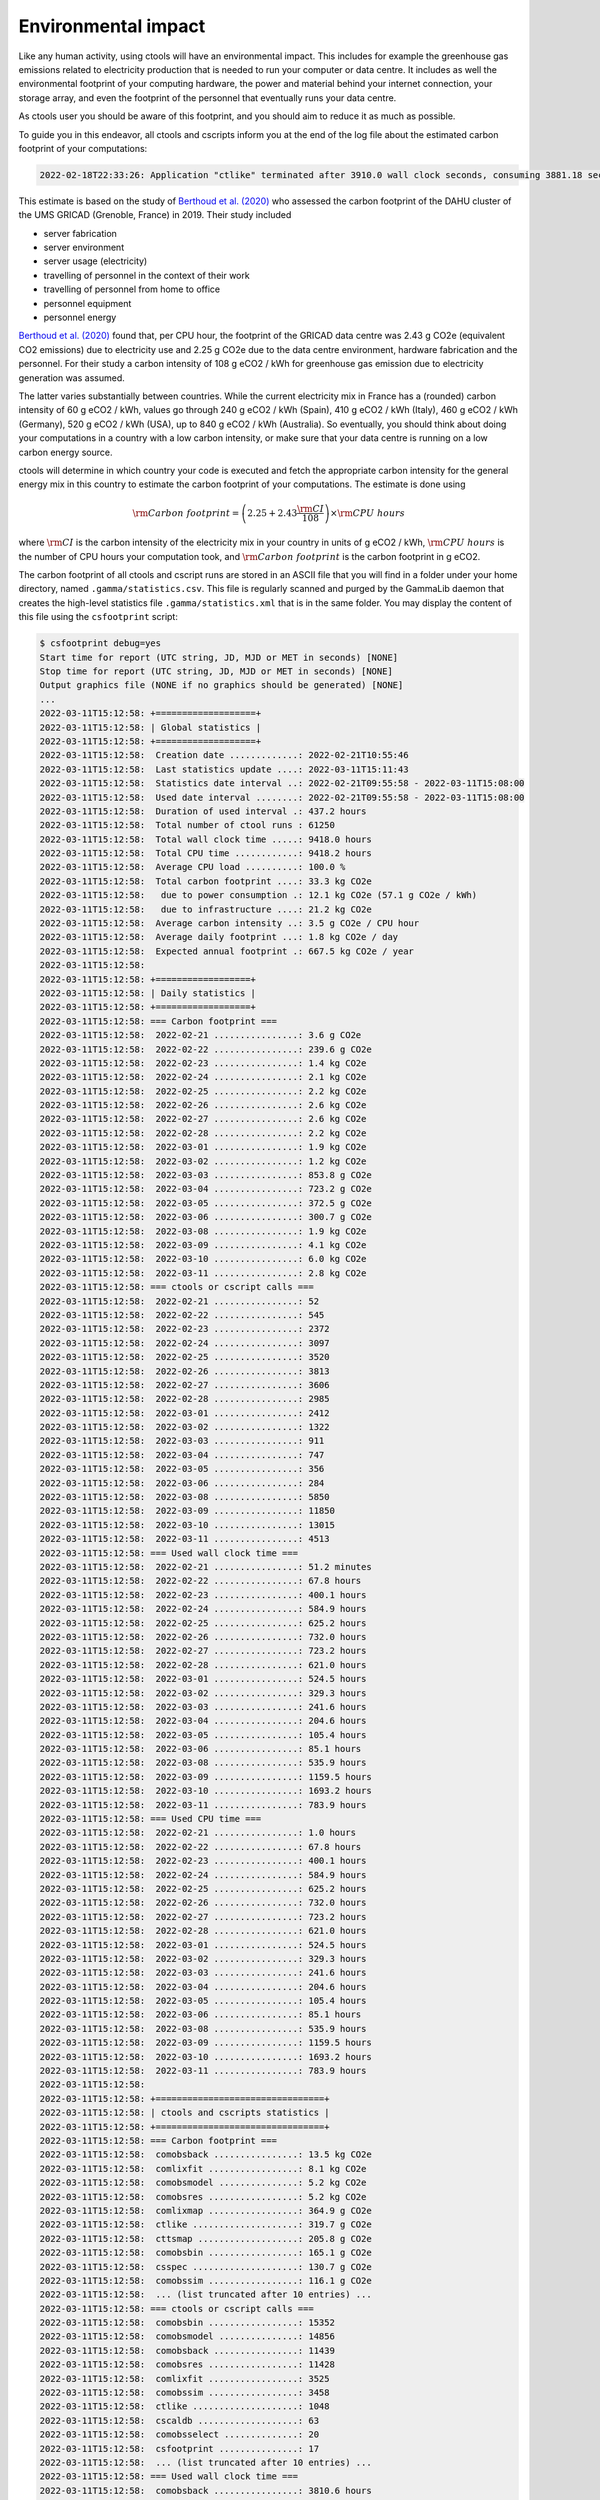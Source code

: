 .. _sec_environment:

Environmental impact
====================

Like any human activity, using ctools will have an environmental impact. This
includes for example the greenhouse gas emissions related to electricity
production that is needed to run your computer or data centre. It includes as
well the environmental footprint of your computing hardware, the power and
material behind your internet connection, your storage array, and even the
footprint of the personnel that eventually runs your data centre.

As ctools user you should be aware of this footprint, and you should aim
to reduce it as much as possible.

To guide you in this endeavor, all ctools and cscripts inform you at the end
of the log file about the estimated carbon footprint of your computations:

.. code-block:: bash

   2022-02-18T22:33:26: Application "ctlike" terminated after 3910.0 wall clock seconds, consuming 3881.18 seconds of CPU time and generating a carbon footprint of 3.81083 g eCO2.

This estimate is based on the study of
`Berthoud et al. (2020) <https://hal.archives-ouvertes.fr/hal-02549565v4/document>`_
who assessed the carbon footprint of the DAHU cluster of the UMS GRICAD (Grenoble,
France) in 2019. Their study included

* server fabrication
* server environment
* server usage (electricity)
* travelling of personnel in the context of their work
* travelling of personnel from home to office
* personnel equipment
* personnel energy

`Berthoud et al. (2020) <https://hal.archives-ouvertes.fr/hal-02549565v4/document>`_
found that, per CPU hour, the footprint of the GRICAD data centre was 2.43 g CO2e
(equivalent CO2 emissions) due to electricity use and 2.25 g CO2e due to the data
centre environment, hardware fabrication and the personnel. For their study a
carbon intensity of 108 g eCO2 / kWh for greenhouse gas emission due to
electricity generation was assumed.

The latter varies substantially between countries. While the current electricity mix
in France has a (rounded) carbon intensity of 60 g eCO2 / kWh, values go through
240 g eCO2 / kWh (Spain), 410 g eCO2 / kWh (Italy), 460 g eCO2 / kWh (Germany),
520 g eCO2 / kWh (USA), up to 840 g eCO2 / kWh (Australia). So eventually, you should
think about doing your computations in a country with a low carbon intensity, or make
sure that your data centre is running on a low carbon energy source.

ctools will determine in which country your code is executed and fetch the appropriate
carbon intensity for the general energy mix in this country to estimate the carbon
footprint of your computations. The estimate is done using

.. math::
   {\rm Carbon\,\,footprint} = \left( 2.25 + 2.43 \frac{\rm CI}{108} \right) \times {\rm CPU\,\,hours}

where :math:`{\rm CI}` is the carbon intensity of the electricity mix in your country
in units of g eCO2 / kWh, :math:`{\rm CPU\,\,hours}` is the number of CPU hours your
computation took, and :math:`{\rm Carbon\,\,footprint}` is the carbon footprint in g eCO2.

The carbon footprint of all ctools and cscript runs are stored in an ASCII file
that you will find in a folder under your home directory, named ``.gamma/statistics.csv``.
This file is regularly scanned and purged by the GammaLib daemon that creates the
high-level statistics file ``.gamma/statistics.xml`` that is in the same folder. You may
display the content of this file using the ``csfootprint`` script:

.. code-block:: bash

   $ csfootprint debug=yes
   Start time for report (UTC string, JD, MJD or MET in seconds) [NONE]
   Stop time for report (UTC string, JD, MJD or MET in seconds) [NONE]
   Output graphics file (NONE if no graphics should be generated) [NONE]
   ...
   2022-03-11T15:12:58: +===================+
   2022-03-11T15:12:58: | Global statistics |
   2022-03-11T15:12:58: +===================+
   2022-03-11T15:12:58:  Creation date .............: 2022-02-21T10:55:46
   2022-03-11T15:12:58:  Last statistics update ....: 2022-03-11T15:11:43
   2022-03-11T15:12:58:  Statistics date interval ..: 2022-02-21T09:55:58 - 2022-03-11T15:08:00
   2022-03-11T15:12:58:  Used date interval ........: 2022-02-21T09:55:58 - 2022-03-11T15:08:00
   2022-03-11T15:12:58:  Duration of used interval .: 437.2 hours
   2022-03-11T15:12:58:  Total number of ctool runs : 61250
   2022-03-11T15:12:58:  Total wall clock time .....: 9418.0 hours
   2022-03-11T15:12:58:  Total CPU time ............: 9418.2 hours
   2022-03-11T15:12:58:  Average CPU load ..........: 100.0 %
   2022-03-11T15:12:58:  Total carbon footprint ....: 33.3 kg CO2e
   2022-03-11T15:12:58:   due to power consumption .: 12.1 kg CO2e (57.1 g CO2e / kWh)
   2022-03-11T15:12:58:   due to infrastructure ....: 21.2 kg CO2e
   2022-03-11T15:12:58:  Average carbon intensity ..: 3.5 g CO2e / CPU hour
   2022-03-11T15:12:58:  Average daily footprint ...: 1.8 kg CO2e / day
   2022-03-11T15:12:58:  Expected annual footprint .: 667.5 kg CO2e / year
   2022-03-11T15:12:58:
   2022-03-11T15:12:58: +==================+
   2022-03-11T15:12:58: | Daily statistics |
   2022-03-11T15:12:58: +==================+
   2022-03-11T15:12:58: === Carbon footprint ===
   2022-03-11T15:12:58:  2022-02-21 ................: 3.6 g CO2e
   2022-03-11T15:12:58:  2022-02-22 ................: 239.6 g CO2e
   2022-03-11T15:12:58:  2022-02-23 ................: 1.4 kg CO2e
   2022-03-11T15:12:58:  2022-02-24 ................: 2.1 kg CO2e
   2022-03-11T15:12:58:  2022-02-25 ................: 2.2 kg CO2e
   2022-03-11T15:12:58:  2022-02-26 ................: 2.6 kg CO2e
   2022-03-11T15:12:58:  2022-02-27 ................: 2.6 kg CO2e
   2022-03-11T15:12:58:  2022-02-28 ................: 2.2 kg CO2e
   2022-03-11T15:12:58:  2022-03-01 ................: 1.9 kg CO2e
   2022-03-11T15:12:58:  2022-03-02 ................: 1.2 kg CO2e
   2022-03-11T15:12:58:  2022-03-03 ................: 853.8 g CO2e
   2022-03-11T15:12:58:  2022-03-04 ................: 723.2 g CO2e
   2022-03-11T15:12:58:  2022-03-05 ................: 372.5 g CO2e
   2022-03-11T15:12:58:  2022-03-06 ................: 300.7 g CO2e
   2022-03-11T15:12:58:  2022-03-08 ................: 1.9 kg CO2e
   2022-03-11T15:12:58:  2022-03-09 ................: 4.1 kg CO2e
   2022-03-11T15:12:58:  2022-03-10 ................: 6.0 kg CO2e
   2022-03-11T15:12:58:  2022-03-11 ................: 2.8 kg CO2e
   2022-03-11T15:12:58: === ctools or cscript calls ===
   2022-03-11T15:12:58:  2022-02-21 ................: 52
   2022-03-11T15:12:58:  2022-02-22 ................: 545
   2022-03-11T15:12:58:  2022-02-23 ................: 2372
   2022-03-11T15:12:58:  2022-02-24 ................: 3097
   2022-03-11T15:12:58:  2022-02-25 ................: 3520
   2022-03-11T15:12:58:  2022-02-26 ................: 3813
   2022-03-11T15:12:58:  2022-02-27 ................: 3606
   2022-03-11T15:12:58:  2022-02-28 ................: 2985
   2022-03-11T15:12:58:  2022-03-01 ................: 2412
   2022-03-11T15:12:58:  2022-03-02 ................: 1322
   2022-03-11T15:12:58:  2022-03-03 ................: 911
   2022-03-11T15:12:58:  2022-03-04 ................: 747
   2022-03-11T15:12:58:  2022-03-05 ................: 356
   2022-03-11T15:12:58:  2022-03-06 ................: 284
   2022-03-11T15:12:58:  2022-03-08 ................: 5850
   2022-03-11T15:12:58:  2022-03-09 ................: 11850
   2022-03-11T15:12:58:  2022-03-10 ................: 13015
   2022-03-11T15:12:58:  2022-03-11 ................: 4513
   2022-03-11T15:12:58: === Used wall clock time ===
   2022-03-11T15:12:58:  2022-02-21 ................: 51.2 minutes
   2022-03-11T15:12:58:  2022-02-22 ................: 67.8 hours
   2022-03-11T15:12:58:  2022-02-23 ................: 400.1 hours
   2022-03-11T15:12:58:  2022-02-24 ................: 584.9 hours
   2022-03-11T15:12:58:  2022-02-25 ................: 625.2 hours
   2022-03-11T15:12:58:  2022-02-26 ................: 732.0 hours
   2022-03-11T15:12:58:  2022-02-27 ................: 723.2 hours
   2022-03-11T15:12:58:  2022-02-28 ................: 621.0 hours
   2022-03-11T15:12:58:  2022-03-01 ................: 524.5 hours
   2022-03-11T15:12:58:  2022-03-02 ................: 329.3 hours
   2022-03-11T15:12:58:  2022-03-03 ................: 241.6 hours
   2022-03-11T15:12:58:  2022-03-04 ................: 204.6 hours
   2022-03-11T15:12:58:  2022-03-05 ................: 105.4 hours
   2022-03-11T15:12:58:  2022-03-06 ................: 85.1 hours
   2022-03-11T15:12:58:  2022-03-08 ................: 535.9 hours
   2022-03-11T15:12:58:  2022-03-09 ................: 1159.5 hours
   2022-03-11T15:12:58:  2022-03-10 ................: 1693.2 hours
   2022-03-11T15:12:58:  2022-03-11 ................: 783.9 hours
   2022-03-11T15:12:58: === Used CPU time ===
   2022-03-11T15:12:58:  2022-02-21 ................: 1.0 hours
   2022-03-11T15:12:58:  2022-02-22 ................: 67.8 hours
   2022-03-11T15:12:58:  2022-02-23 ................: 400.1 hours
   2022-03-11T15:12:58:  2022-02-24 ................: 584.9 hours
   2022-03-11T15:12:58:  2022-02-25 ................: 625.2 hours
   2022-03-11T15:12:58:  2022-02-26 ................: 732.0 hours
   2022-03-11T15:12:58:  2022-02-27 ................: 723.2 hours
   2022-03-11T15:12:58:  2022-02-28 ................: 621.0 hours
   2022-03-11T15:12:58:  2022-03-01 ................: 524.5 hours
   2022-03-11T15:12:58:  2022-03-02 ................: 329.3 hours
   2022-03-11T15:12:58:  2022-03-03 ................: 241.6 hours
   2022-03-11T15:12:58:  2022-03-04 ................: 204.6 hours
   2022-03-11T15:12:58:  2022-03-05 ................: 105.4 hours
   2022-03-11T15:12:58:  2022-03-06 ................: 85.1 hours
   2022-03-11T15:12:58:  2022-03-08 ................: 535.9 hours
   2022-03-11T15:12:58:  2022-03-09 ................: 1159.5 hours
   2022-03-11T15:12:58:  2022-03-10 ................: 1693.2 hours
   2022-03-11T15:12:58:  2022-03-11 ................: 783.9 hours
   2022-03-11T15:12:58:
   2022-03-11T15:12:58: +================================+
   2022-03-11T15:12:58: | ctools and cscripts statistics |
   2022-03-11T15:12:58: +================================+
   2022-03-11T15:12:58: === Carbon footprint ===
   2022-03-11T15:12:58:  comobsback ................: 13.5 kg CO2e
   2022-03-11T15:12:58:  comlixfit .................: 8.1 kg CO2e
   2022-03-11T15:12:58:  comobsmodel ...............: 5.2 kg CO2e
   2022-03-11T15:12:58:  comobsres .................: 5.2 kg CO2e
   2022-03-11T15:12:58:  comlixmap .................: 364.9 g CO2e
   2022-03-11T15:12:58:  ctlike ....................: 319.7 g CO2e
   2022-03-11T15:12:58:  cttsmap ...................: 205.8 g CO2e
   2022-03-11T15:12:58:  comobsbin .................: 165.1 g CO2e
   2022-03-11T15:12:58:  csspec ....................: 130.7 g CO2e
   2022-03-11T15:12:58:  comobssim .................: 116.1 g CO2e
   2022-03-11T15:12:58:  ... (list truncated after 10 entries) ...
   2022-03-11T15:12:58: === ctools or cscript calls ===
   2022-03-11T15:12:58:  comobsbin .................: 15352
   2022-03-11T15:12:58:  comobsmodel ...............: 14856
   2022-03-11T15:12:58:  comobsback ................: 11439
   2022-03-11T15:12:58:  comobsres .................: 11428
   2022-03-11T15:12:58:  comlixfit .................: 3525
   2022-03-11T15:12:58:  comobssim .................: 3458
   2022-03-11T15:12:58:  ctlike ....................: 1048
   2022-03-11T15:12:58:  cscaldb ...................: 63
   2022-03-11T15:12:58:  comobsselect ..............: 20
   2022-03-11T15:12:58:  csfootprint ...............: 17
   2022-03-11T15:12:58:  ... (list truncated after 10 entries) ...
   2022-03-11T15:12:58: === Used wall clock time ===
   2022-03-11T15:12:58:  comobsback ................: 3810.6 hours
   2022-03-11T15:12:58:  comlixfit .................: 2282.3 hours
   2022-03-11T15:12:58:  comobsmodel ...............: 1480.6 hours
   2022-03-11T15:12:58:  comobsres .................: 1471.7 hours
   2022-03-11T15:12:58:  comlixmap .................: 103.2 hours
   2022-03-11T15:12:58:  ctlike ....................: 90.4 hours
   2022-03-11T15:12:58:  cttsmap ...................: 58.2 hours
   2022-03-11T15:12:58:  comobsbin .................: 46.7 hours
   2022-03-11T15:12:58:  csspec ....................: 37.0 hours
   2022-03-11T15:12:58:  comobssim .................: 32.9 hours
   2022-03-11T15:12:58:  ... (list truncated after 10 entries) ...
   2022-03-11T15:12:58: === Used CPU time ===
   2022-03-11T15:12:58:  comobsback ................: 3810.6 hours
   2022-03-11T15:12:58:  comlixfit .................: 2282.3 hours
   2022-03-11T15:12:58:  comobsmodel ...............: 1480.7 hours
   2022-03-11T15:12:58:  comobsres .................: 1471.7 hours
   2022-03-11T15:12:58:  comlixmap .................: 103.2 hours
   2022-03-11T15:12:58:  ctlike ....................: 90.4 hours
   2022-03-11T15:12:58:  cttsmap ...................: 58.2 hours
   2022-03-11T15:12:58:  comobsbin .................: 46.7 hours
   2022-03-11T15:12:58:  csspec ....................: 37.0 hours
   2022-03-11T15:12:58:  comobssim .................: 32.9 hours
   2022-03-11T15:12:58:  ... (list truncated after 10 entries) ...

The ``csfootprint`` script optionally generates a graphical representation
of the carbon footprint if a file name other than ``NONE`` is provided for the
output graphics file. The ``matplotlib`` Python module is required to produce
the representation. If the module is not installed the graphical output will
be skipped. Below is an example of graphics produced by ``csfootprint``:

.. figure:: footprint.png
   :width: 800px
   :align: center

   *Carbon footprint statistics generated by csfootprint*


